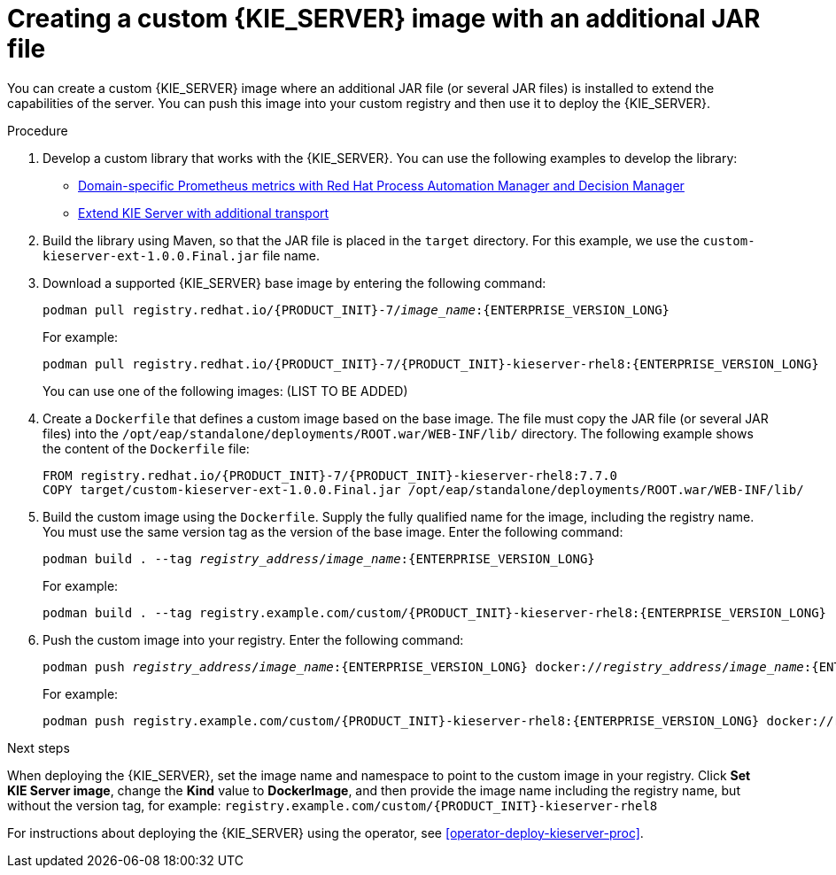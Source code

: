 [id='customimage-jar-proc']
= Creating a custom {KIE_SERVER} image with an additional JAR file

You can create a custom {KIE_SERVER} image where an additional JAR file (or several JAR files) is installed to extend the capabilities of the server. You can push this image into your custom registry and then use it to deploy the {KIE_SERVER}.

.Procedure

. Develop a custom library that works with the {KIE_SERVER}. You can use the following examples to develop the library:
** https://developers.redhat.com/blog/2019/10/31/domain-specific-prometheus-metrics-with-red-hat-process-automation-manager-and-decision-manager/[Domain-specific Prometheus metrics with Red Hat Process Automation Manager and Decision Manager]
** http://mswiderski.blogspot.com/2015/12/kie-server-extend-kie-server-with.html[Extend KIE Server with additional transport]
. Build the library using Maven, so that the JAR file is placed in the `target` directory. For this example, we use the `custom-kieserver-ext-1.0.0.Final.jar` file name.
. Download a supported {KIE_SERVER} base image by entering the following command:
+
[subs="attributes,verbatim,macros,quotes"]
----
podman pull registry.redhat.io/{PRODUCT_INIT}-7/_image_name_:{ENTERPRISE_VERSION_LONG}
----
+
For example:
+
[subs="attributes,verbatim,macros,quotes"]
----
podman pull registry.redhat.io/{PRODUCT_INIT}-7/{PRODUCT_INIT}-kieserver-rhel8:{ENTERPRISE_VERSION_LONG}
----
+
You can use one of the following images: (LIST TO BE ADDED)
+
. Create a `Dockerfile` that defines a custom image based on the base image. The file must copy the JAR file (or several JAR files) into the `/opt/eap/standalone/deployments/ROOT.war/WEB-INF/lib/` directory. The following example shows the content of the `Dockerfile` file:
+
[subs="attributes,verbatim,macros,quotes"]
----
FROM registry.redhat.io/{PRODUCT_INIT}-7/{PRODUCT_INIT}-kieserver-rhel8:7.7.0
COPY target/custom-kieserver-ext-1.0.0.Final.jar /opt/eap/standalone/deployments/ROOT.war/WEB-INF/lib/
----
+
. Build the custom image using the `Dockerfile`. Supply the fully qualified name for the image, including the registry name. You must use the same version tag as the version of the base image. Enter the following command:
+
[subs="attributes,verbatim,macros,quotes"]
----
podman build . --tag _registry_address_/_image_name_:{ENTERPRISE_VERSION_LONG} 
----
+
For example:
+
[subs="attributes,verbatim,macros,quotes"]
----
podman build . --tag registry.example.com/custom/{PRODUCT_INIT}-kieserver-rhel8:{ENTERPRISE_VERSION_LONG}
----
+
. Push the custom image into your registry. Enter the following command:
+
[subs="attributes,verbatim,macros,quotes"]
----
podman push _registry_address_/_image_name_:{ENTERPRISE_VERSION_LONG} docker://_registry_address_/_image_name_:{ENTERPRISE_VERSION_LONG}
----
+
For example:
+
[subs="attributes,verbatim,macros,quotes"]
----
podman push registry.example.com/custom/{PRODUCT_INIT}-kieserver-rhel8:{ENTERPRISE_VERSION_LONG} docker://registry.example.com/custom/{PRODUCT_INIT}-kieserver-rhel8:{ENTERPRISE_VERSION_LONG}
----

.Next steps

When deploying the {KIE_SERVER}, set the image name and namespace to point to the custom image in your registry. Click *Set KIE Server image*, change the *Kind* value to *DockerImage*, and then provide the image name including the registry name, but without the version tag, for example: `registry.example.com/custom/{PRODUCT_INIT}-kieserver-rhel8`

For instructions about deploying the {KIE_SERVER} using the operator, see <<operator-deploy-kieserver-proc>>.